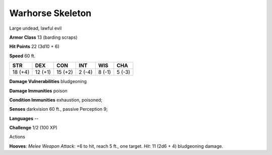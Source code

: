 
.. _srd:warhorse-skeleton:

Warhorse Skeleton
-----------------

Large undead, lawful evil

**Armor Class** 13 (barding scraps)

**Hit Points** 22 (3d10 + 6)

**Speed** 60 ft.

+-----------+-----------+-----------+----------+----------+----------+
| STR       | DEX       | CON       | INT      | WIS      | CHA      |
+===========+===========+===========+==========+==========+==========+
| 18 (+4)   | 12 (+1)   | 15 (+2)   | 2 (-4)   | 8 (-1)   | 5 (-3)   |
+-----------+-----------+-----------+----------+----------+----------+

**Damage Vulnerabilities** bludgeoning

**Damage Immunities** poison

**Condition Immunities** exhaustion, poisoned;

**Senses** darkvision 60 ft., passive Perception 9;

**Languages** --

**Challenge** 1/2 (100 XP)

Actions

**Hooves**: *Melee Weapon Attack*: +6 to hit, reach 5 ft., one target.
*Hit*: 11 (2d6 + 4) bludgeoning damage.
